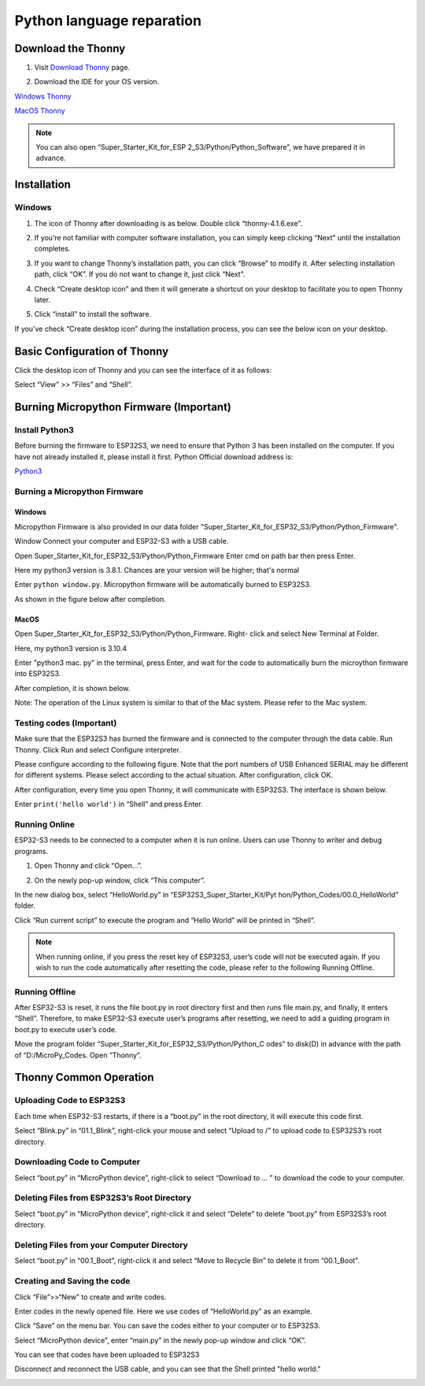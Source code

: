 Python language reparation
============================

Download the Thonny
---------------------

#. Visit `Download Thonny <https://thonny.org/>`_ page.

#. Download the IDE for your OS version.

   .. image:: img/Python_prepartion/thonny_1.png
   
`Windows Thonny <https://github.com/thonny/thonny/releases/download/v4.1.6/thonny-4.1.6.exe>`_

`MacOS Thonny <https://github.com/thonny/thonny/releases/download/v4.1.6/thonny-4.1.6.pkg>`_

.. note:: 
   You can also open “Super_Starter_Kit_for_ESP
   2_S3/Python/Python_Software”, we have prepared it in advance.

Installation
------------
Windows
^^^^^^^^

#. The icon of Thonny after downloading is as below. Double click “thonny-4.1.6.exe”.

#. If you’re not familiar with computer software installation, you can simply keep clicking “Next” until the installation completes.

   .. image:: img/Python_prepartion/thonny-ins1.png

   .. image:: img/Python_prepartion/thonny-ins2.png

#. If you want to change Thonny’s installation path, you can click “Browse” to modify it. After selecting installation path, click “OK”. If you do not want to change it, just click “Next”.

   .. image:: img/Python_prepartion/thonny-ins3.png

#. Check “Create desktop icon” and then it will generate a shortcut on your desktop to facilitate you to open Thonny later.

   .. image:: img/Python_prepartion/thonny-ins4.png

#. Click “install” to install the software.

   .. image:: img/Python_prepartion/thonny-ins5.png

   .. image:: img/Python_prepartion/thonny-ins6.png

   .. image:: img/Python_prepartion/thonny-ins7.png
      
If you’ve check “Create desktop icon” during the installation process, you can 
see the below icon on your desktop.

   .. image:: img/Python_prepartion/thonny_2.png
      :align: center


Basic Configuration of Thonny
-------------------------------
Click the desktop icon of Thonny and you can see the interface of it as follows:

.. image:: img/Python_prepartion/thonny_3.png

Select “View” >> “Files” and “Shell”.

.. image:: img/Python_prepartion/thonny_4.png

.. image:: img/Python_prepartion/thonny_5.png

Burning Micropython Firmware (Important)
------------------------------------------

Install Python3
^^^^^^^^^^^^^^^^
Before burning the firmware to ESP32S3, we need to ensure that Python 3 has been 
installed on the computer. If you have not already installed it, please install 
it first. Python Official download address is:

`Python3 <https://www.python.org/ftp/python/3.12.6/python-3.12.6-amd64.exe>`_

Burning a Micropython Firmware
^^^^^^^^^^^^^^^^^^^^^^^^^^^^^^^^

Windows
~~~~~~~~

Micropython Firmware is also provided in our data folder "Super_Starter_Kit_for_ESP32_S3/Python/Python_Firmware".

Window Connect your computer and ESP32-S3 with a USB cable.

.. image:: img/Python_prepartion/esp32_connect.png

Open Super_Starter_Kit_for_ESP32_S3/Python/Python_Firmware Enter cmd on path bar 
then press Enter.

.. image:: img/Python_prepartion/cmd1.png

.. image:: img/Python_prepartion/cmd2.png

.. image:: img/Python_prepartion/cmd3.png

Here my python3 version is 3.8.1. Chances are your version will be higher; that's normal

.. image:: img/Python_prepartion/cmd4.png

Enter ``python window.py``. Micropython firmware will be automatically burned to ESP32S3.

.. image:: img/Python_prepartion/cmd5.png

As shown in the figure below after completion.

.. image:: img/Python_prepartion/cmd6.png

MacOS
~~~~~~
Open Super_Starter_Kit_for_ESP32_S3/Python/Python_Firmware. Right- click and 
select New Terminal at Folder.

.. image:: img/Python_prepartion/mac1.png

Here, my python3 version is 3.10.4

.. image:: img/Python_prepartion/mac2.png

Enter "python3 mac. py" in the terminal, press Enter, and wait for the code to 
automatically burn the microython firmware into ESP32S3.

.. image:: img/Python_prepartion/mac3.png

After completion, it is shown below.

.. image:: img/Python_prepartion/mac4.png

Note: The operation of the Linux system is similar to that of the Mac system. Please refer to the Mac system.

Testing codes (Important)
^^^^^^^^^^^^^^^^^^^^^^^^^^^
Make sure that the ESP32S3 has burned the firmware and is connected to the computer 
through the data cable. Run Thonny. Click Run and select Configure interpreter.

.. image:: img/Python_prepartion/testing1.png

Please configure according to the following figure. Note that the port numbers of 
USB Enhanced SERIAL may be different for different systems. Please select according 
to the actual situation. After configuration, click OK.

.. image:: img/Python_prepartion/testing2.png

After configuration, every time you open Thonny, it will communicate with ESP32S3. 
The interface is shown below.

.. image:: img/Python_prepartion/testing4.png


Enter ``print('hello world')`` in “Shell” and press Enter.

.. image:: img/Python_prepartion/testing3.png

Running Online
^^^^^^^^^^^^^^^^^^^
ESP32-S3 needs to be connected to a computer when it is run online. Users can use 
Thonny to writer and debug programs.

1. Open Thonny and click “Open…”.

.. image:: img/Python_prepartion/online1.png

2. On the newly pop-up window, click “This computer”.

.. image:: img/Python_prepartion/online2.png

In the new dialog box, select “HelloWorld.py” in “ESP32S3_Super_Starter_Kit/Pyt
hon/Python_Codes/00.0_HelloWorld” folder.

.. image:: img/Python_prepartion/online3.png

Click “Run current script” to execute the program and “Hello World” will be printed in “Shell”.

.. image:: img/Python_prepartion/online4.png

.. note:: 
   When running online, if you press the reset key of ESP32S3, user’s code will 
   not be executed again. If you wish to run the code automatically after 
   resetting the code, please refer to the following Running Offline.

Running Offline
^^^^^^^^^^^^^^^^^^^
After ESP32-S3 is reset, it runs the file boot.py in root directory first and 
then runs file main.py, and finally, it enters “Shell”. Therefore, to make 
ESP32-S3 execute user’s programs after resetting, we need to add a guiding 
program in boot.py to execute user’s code.

Move the program folder “Super_Starter_Kit_for_ESP32_S3/Python/Python_C
odes” to disk(D) in advance with the path of “D:/MicroPy_Codes. Open “Thonny”.

Thonny Common Operation
------------------------
Uploading Code to ESP32S3
^^^^^^^^^^^^^^^^^^^^^^^^^^^^^^
Each time when ESP32-S3 restarts, if there is a “boot.py” in the root directory, 
it will execute this code first.

.. image:: img/Python_prepartion/operation1.png

Select “Blink.py” in “01.1_Blink”, right-click your mouse and select “Upload to 
/” to upload code to ESP32S3’s root directory.

.. image:: img/Python_prepartion/operation2.png

Downloading Code to Computer
^^^^^^^^^^^^^^^^^^^^^^^^^^^^^^^^^^^^
Select “boot.py” in “MicroPython device”, right-click to select “Download to ...
” to download the code to your computer.

.. image:: img/Python_prepartion/operation3.png

Deleting Files from ESP32S3’s Root Directory
^^^^^^^^^^^^^^^^^^^^^^^^^^^^^^^^^^^^^^^^^^^^^^^^
Select “boot.py” in “MicroPython device”, right-click it and select “Delete” to 
delete “boot.py” from ESP32S3’s root directory.

.. image:: img/Python_prepartion/operation4.png

Deleting Files from your Computer Directory
^^^^^^^^^^^^^^^^^^^^^^^^^^^^^^^^^^^^^^^^^^^^^^^^
Select “boot.py” in “00.1_Boot”, right-click it and select “Move to Recycle Bin” 
to delete it from “00.1_Boot”.

.. image:: img/Python_prepartion/operation5.png

Creating and Saving the code
^^^^^^^^^^^^^^^^^^^^^^^^^^^^^^
Click “File”>>“New” to create and write codes.

.. image:: img/Python_prepartion/operation6.png

Enter codes in the newly opened file. Here we use codes of “HelloWorld.py” as an 
example.

Click “Save” on the menu bar. You can save the codes either to your computer or 
to ESP32S3.

.. image:: img/Python_prepartion/operation7.png

Select “MicroPython device”, enter “main.py” in the newly pop-up window and click “OK”.

.. image:: img/Python_prepartion/operation9.png

You can see that codes have been uploaded to ESP32S3

Disconnect and reconnect the USB cable, and you can see that the Shell printed 
"hello world."

.. image:: img/Python_prepartion/operation8.png

